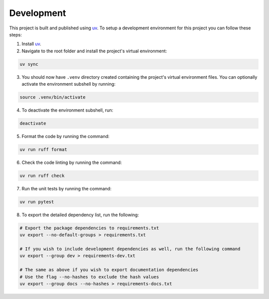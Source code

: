 Development
-----------

This project is built and published using `uv <https  ://docs.astral.sh/uv>`__. To setup a development environment for this project you can follow these steps:

1. Install `uv <https://docs.astral.sh/uv/#installation>`__.
2. Navigate to the root folder and install the project's virtual environment:

.. code:: shell

   uv sync

3. You should now have ``.venv`` directory created containing the project's virtual environment files. You can optionally activate the environment subshell by running:

.. code:: shell

   source .venv/bin/activate

4. To deactivate the environment subshell, run:

.. code:: shell

   deactivate

5. Format the code by running the command:

.. code:: shell

   uv run ruff format

6. Check the code linting by running the command:

.. code:: shell

   uv run ruff check

7. Run the unit tests by running the command:

.. code:: shell

   uv run pytest

8. To export the detailed dependency list, run the following:

.. code:: shell

   # Export the package dependencies to requirements.txt
   uv export --no-default-groups > requirements.txt

   # If you wish to include development dependencies as well, run the following command
   uv export --group dev > requirements-dev.txt

   # The same as above if you wish to export documentation dependencies
   # Use the flag --no-hashes to exclude the hash values
   uv export --group docs --no-hashes > requirements-docs.txt
